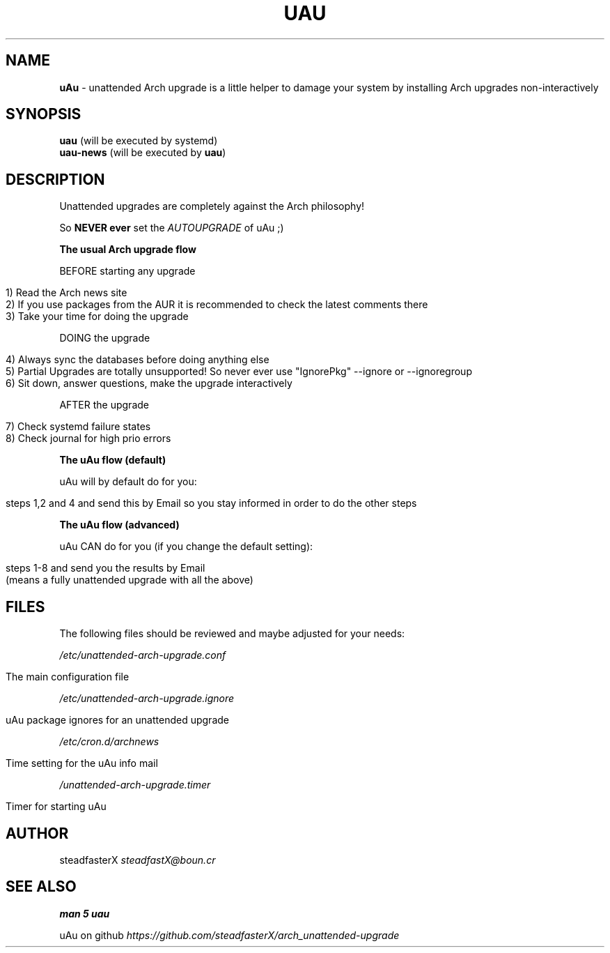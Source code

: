.\" generated with Ronn/v0.7.3
.\" http://github.com/rtomayko/ronn/tree/0.7.3
.
.TH "UAU" "1" "April 2017" "" ""
.
.SH "NAME"
\fBuAu\fR \- unattended Arch upgrade is a little helper to damage your system by installing Arch upgrades non\-interactively
.
.SH "SYNOPSIS"
\fBuau\fR (will be executed by systemd)
.
.br
\fBuau\-news\fR (will be executed by \fBuau\fR)
.
.SH "DESCRIPTION"
Unattended upgrades are completely against the Arch philosophy!
.
.P
So \fBNEVER ever\fR set the \fIAUTOUPGRADE\fR of uAu ;)
.
.P
\fBThe usual Arch upgrade flow\fR
.
.P
BEFORE starting any upgrade
.
.IP "" 4
.
.nf

1) Read the Arch news site
2) If you use packages from the AUR it is recommended to check the latest comments there
3) Take your time for doing the upgrade
.
.fi
.
.IP "" 0
.
.P
DOING the upgrade
.
.IP "" 4
.
.nf

4) Always sync the databases before doing anything else
5) Partial Upgrades are totally unsupported! So never ever use "IgnorePkg" \-\-ignore or \-\-ignoregroup
6) Sit down, answer questions, make the upgrade interactively
.
.fi
.
.IP "" 0
.
.P
AFTER the upgrade
.
.IP "" 4
.
.nf

7) Check systemd failure states
8) Check journal for high prio errors
.
.fi
.
.IP "" 0
.
.P
\fBThe uAu flow (default)\fR
.
.P
uAu will by default do for you:
.
.IP "" 4
.
.nf

steps 1,2 and 4 and send this by Email so you stay informed in order to do the other steps
.
.fi
.
.IP "" 0
.
.P
\fBThe uAu flow (advanced)\fR
.
.P
uAu CAN do for you (if you change the default setting):
.
.IP "" 4
.
.nf

steps 1\-8 and send you the results by Email
(means a fully unattended upgrade with all the above)
.
.fi
.
.IP "" 0
.
.SH "FILES"
The following files should be reviewed and maybe adjusted for your needs:
.
.P
\fI/etc/unattended\-arch\-upgrade\.conf\fR
.
.IP "" 4
.
.nf

             The main configuration file
.
.fi
.
.IP "" 0
.
.P
\fI/etc/unattended\-arch\-upgrade\.ignore\fR
.
.IP "" 4
.
.nf

             uAu package ignores for an unattended upgrade
.
.fi
.
.IP "" 0
.
.P
\fI/etc/cron\.d/archnews\fR
.
.IP "" 4
.
.nf

             Time setting for the uAu info mail
.
.fi
.
.IP "" 0
.
.P
\fI/unattended\-arch\-upgrade\.timer\fR
.
.IP "" 4
.
.nf

             Timer for starting uAu
.
.fi
.
.IP "" 0
.
.SH "AUTHOR"
steadfasterX \fIsteadfastX@boun\.cr\fR
.
.SH "SEE ALSO"
\fBman 5 uau\fR
.
.P
uAu on github \fIhttps://github\.com/steadfasterX/arch_unattended\-upgrade\fR

